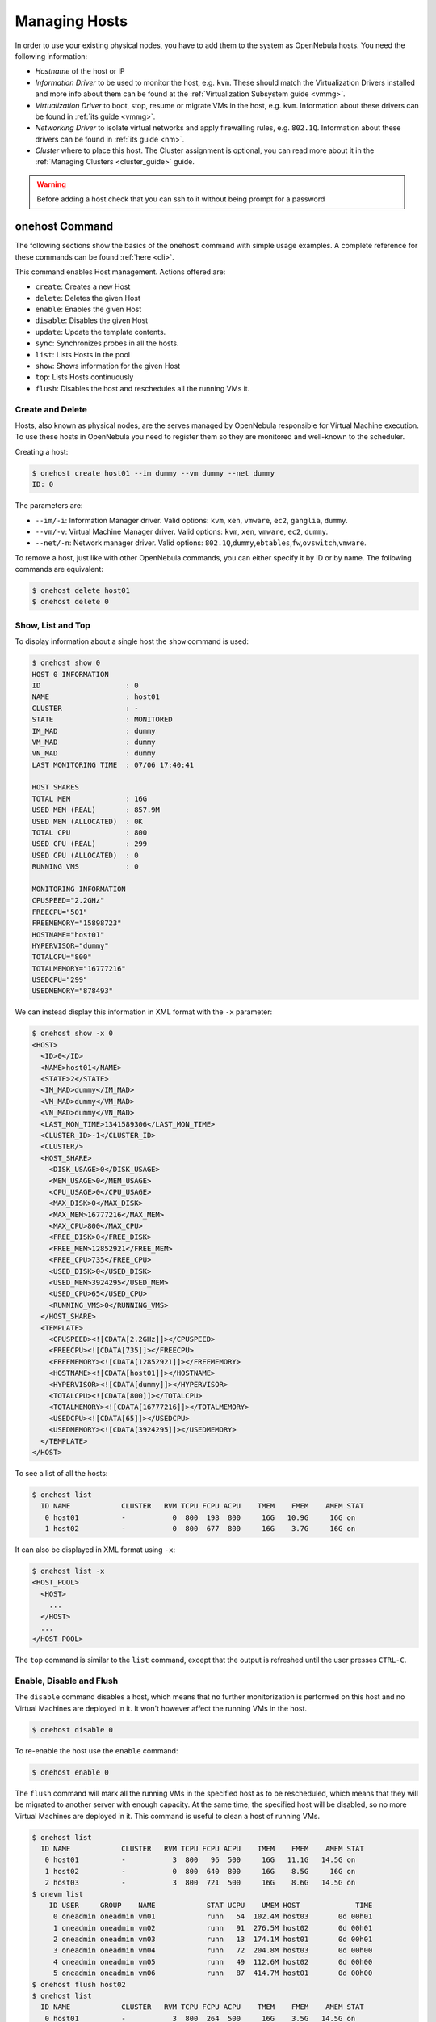 .. _host_guide:

===============
Managing Hosts
===============

In order to use your existing physical nodes, you have to add them to the system as OpenNebula hosts. You need the following information:

-  *Hostname* of the host or IP
-  *Information Driver* to be used to monitor the host, e.g. ``kvm``. These should match the Virtualization Drivers installed and more info about them can be found at the :ref:`Virtualization Subsystem guide <vmmg>`.
-  *Virtualization Driver* to boot, stop, resume or migrate VMs in the host, e.g. ``kvm``. Information about these drivers can be found in :ref:`its guide <vmmg>`.
-  *Networking Driver* to isolate virtual networks and apply firewalling rules, e.g. ``802.1Q``. Information about these drivers can be found in :ref:`its guide <nm>`.
-  *Cluster* where to place this host. The Cluster assignment is optional, you can read more about it in the :ref:`Managing Clusters <cluster_guide>` guide.

.. warning:: Before adding a host check that you can ssh to it without being prompt for a password

onehost Command
===============

The following sections show the basics of the ``onehost`` command with simple usage examples. A complete reference for these commands can be found :ref:`here <cli>`.

This command enables Host management. Actions offered are:

-  ``create``: Creates a new Host
-  ``delete``: Deletes the given Host
-  ``enable``: Enables the given Host
-  ``disable``: Disables the given Host
-  ``update``: Update the template contents.
-  ``sync``: Synchronizes probes in all the hosts.
-  ``list``: Lists Hosts in the pool
-  ``show``: Shows information for the given Host
-  ``top``: Lists Hosts continuously
-  ``flush``: Disables the host and reschedules all the running VMs it.

Create and Delete
-----------------

Hosts, also known as physical nodes, are the serves managed by OpenNebula responsible for Virtual Machine execution. To use these hosts in OpenNebula you need to register them so they are monitored and well-known to the scheduler.

Creating a host:

.. code::

    $ onehost create host01 --im dummy --vm dummy --net dummy
    ID: 0

The parameters are:

-  ``--im/-i``: Information Manager driver. Valid options: ``kvm``, ``xen``, ``vmware``, ``ec2``, ``ganglia``, ``dummy``.
-  ``--vm/-v``: Virtual Machine Manager driver. Valid options: ``kvm``, ``xen``, ``vmware``, ``ec2``, ``dummy``.
-  ``--net/-n``: Network manager driver. Valid options: ``802.1Q``,\ ``dummy``,\ ``ebtables``,\ ``fw``,\ ``ovswitch``,\ ``vmware``.

To remove a host, just like with other OpenNebula commands, you can either specify it by ID or by name. The following commands are equivalent:

.. code::

    $ onehost delete host01
    $ onehost delete 0

Show, List and Top
------------------

To display information about a single host the ``show`` command is used:

.. code::

    $ onehost show 0
    HOST 0 INFORMATION
    ID                    : 0
    NAME                  : host01
    CLUSTER               : -
    STATE                 : MONITORED
    IM_MAD                : dummy
    VM_MAD                : dummy
    VN_MAD                : dummy
    LAST MONITORING TIME  : 07/06 17:40:41

    HOST SHARES
    TOTAL MEM             : 16G
    USED MEM (REAL)       : 857.9M
    USED MEM (ALLOCATED)  : 0K
    TOTAL CPU             : 800
    USED CPU (REAL)       : 299
    USED CPU (ALLOCATED)  : 0
    RUNNING VMS           : 0

    MONITORING INFORMATION
    CPUSPEED="2.2GHz"
    FREECPU="501"
    FREEMEMORY="15898723"
    HOSTNAME="host01"
    HYPERVISOR="dummy"
    TOTALCPU="800"
    TOTALMEMORY="16777216"
    USEDCPU="299"
    USEDMEMORY="878493"

We can instead display this information in XML format with the ``-x`` parameter:

.. code::

    $ onehost show -x 0
    <HOST>
      <ID>0</ID>
      <NAME>host01</NAME>
      <STATE>2</STATE>
      <IM_MAD>dummy</IM_MAD>
      <VM_MAD>dummy</VM_MAD>
      <VN_MAD>dummy</VN_MAD>
      <LAST_MON_TIME>1341589306</LAST_MON_TIME>
      <CLUSTER_ID>-1</CLUSTER_ID>
      <CLUSTER/>
      <HOST_SHARE>
        <DISK_USAGE>0</DISK_USAGE>
        <MEM_USAGE>0</MEM_USAGE>
        <CPU_USAGE>0</CPU_USAGE>
        <MAX_DISK>0</MAX_DISK>
        <MAX_MEM>16777216</MAX_MEM>
        <MAX_CPU>800</MAX_CPU>
        <FREE_DISK>0</FREE_DISK>
        <FREE_MEM>12852921</FREE_MEM>
        <FREE_CPU>735</FREE_CPU>
        <USED_DISK>0</USED_DISK>
        <USED_MEM>3924295</USED_MEM>
        <USED_CPU>65</USED_CPU>
        <RUNNING_VMS>0</RUNNING_VMS>
      </HOST_SHARE>
      <TEMPLATE>
        <CPUSPEED><![CDATA[2.2GHz]]></CPUSPEED>
        <FREECPU><![CDATA[735]]></FREECPU>
        <FREEMEMORY><![CDATA[12852921]]></FREEMEMORY>
        <HOSTNAME><![CDATA[host01]]></HOSTNAME>
        <HYPERVISOR><![CDATA[dummy]]></HYPERVISOR>
        <TOTALCPU><![CDATA[800]]></TOTALCPU>
        <TOTALMEMORY><![CDATA[16777216]]></TOTALMEMORY>
        <USEDCPU><![CDATA[65]]></USEDCPU>
        <USEDMEMORY><![CDATA[3924295]]></USEDMEMORY>
      </TEMPLATE>
    </HOST>

To see a list of all the hosts:

.. code::

    $ onehost list
      ID NAME            CLUSTER   RVM TCPU FCPU ACPU    TMEM    FMEM    AMEM STAT
       0 host01          -           0  800  198  800     16G   10.9G     16G on
       1 host02          -           0  800  677  800     16G    3.7G     16G on

It can also be displayed in XML format using ``-x``:

.. code::

    $ onehost list -x
    <HOST_POOL>
      <HOST>
        ...
      </HOST>
      ...
    </HOST_POOL>

The ``top`` command is similar to the ``list`` command, except that the output is refreshed until the user presses ``CTRL-C``.

Enable, Disable and Flush
-------------------------

The ``disable`` command disables a host, which means that no further monitorization is performed on this host and no Virtual Machines are deployed in it. It won't however affect the running VMs in the host.

.. code::

    $ onehost disable 0

To re-enable the host use the ``enable`` command:

.. code::

    $ onehost enable 0

The ``flush`` command will mark all the running VMs in the specified host as to be rescheduled, which means that they will be migrated to another server with enough capacity. At the same time, the specified host will be disabled, so no more Virtual Machines are deployed in it. This command is useful to clean a host of running VMs.

.. code::

    $ onehost list
      ID NAME            CLUSTER   RVM TCPU FCPU ACPU    TMEM    FMEM    AMEM STAT
       0 host01          -           3  800   96  500     16G   11.1G   14.5G on
       1 host02          -           0  800  640  800     16G    8.5G     16G on
       2 host03          -           3  800  721  500     16G    8.6G   14.5G on
    $ onevm list
        ID USER     GROUP    NAME            STAT UCPU    UMEM HOST             TIME
         0 oneadmin oneadmin vm01            runn   54  102.4M host03       0d 00h01
         1 oneadmin oneadmin vm02            runn   91  276.5M host02       0d 00h01
         2 oneadmin oneadmin vm03            runn   13  174.1M host01       0d 00h01
         3 oneadmin oneadmin vm04            runn   72  204.8M host03       0d 00h00
         4 oneadmin oneadmin vm05            runn   49  112.6M host02       0d 00h00
         5 oneadmin oneadmin vm06            runn   87  414.7M host01       0d 00h00
    $ onehost flush host02
    $ onehost list
      ID NAME            CLUSTER   RVM TCPU FCPU ACPU    TMEM    FMEM    AMEM STAT
       0 host01          -           3  800  264  500     16G    3.5G   14.5G on
       1 host02          -           0  800  153  800     16G    3.7G     16G off
       2 host03          -           3  800  645  500     16G   10.3G   14.5G on
    $ onevm list
        ID USER     GROUP    NAME            STAT UCPU    UMEM HOST             TIME
         0 oneadmin oneadmin vm01            runn   95  179.2M host03       0d 00h01
         1 oneadmin oneadmin vm02            runn   27  261.1M host03       0d 00h01
         2 oneadmin oneadmin vm03            runn   70    343M host01       0d 00h01
         3 oneadmin oneadmin vm04            runn    9  133.1M host03       0d 00h01
         4 oneadmin oneadmin vm05            runn   87  281.6M host01       0d 00h01
         5 oneadmin oneadmin vm06            runn   61  291.8M host01       0d 00h01

Update
------

It's sometimes useful to store information in the host's template. To do so, the ``update`` command is used.

An example use case is to add the following line to the host's template:

.. code::

    TYPE="production"

Which can be used at a later time for scheduling purposes by adding the following section in a VM template:

.. code::

    SCHED_REQUIREMENTS="TYPE=\"production\""

That will restrict the Virtual Machine to be deployed in ``TYPE=production`` hosts.

.. _host_guide_sync:

Sync
----

When OpenNebula monitors a ``KVM`` or ``Xen`` host, it copies a certain amount of files to ``/var/tmp/one``. When the administrator changes these files, they can be copied again to the hosts with the ``sync`` command. When executed this command will copy the probes to the nodes and will return the prompt after it has finished telling which nodes it could not update.

Although by default it will only copy the probes to ``KVM`` or ``Xen`` hosts, the administrator can force OpenNebula to copy the probes to any host whatsoever as long as it has the ``REMOTE_REMOTES=YES`` in the template:

.. code::

  $ onehost update <ID>
  [...]
  REMOTE_REMOTES=YES
  [...]

To keep track of the probes version there's a new file in ``/var/lib/one/remotes/VERSION``. By default this holds the OpenNebula version (ex. '4.4.0'). This version can be seen in he hosts with a ``onehost show <host>``:

.. code::

    $ onehost show 0
    HOST 0 INFORMATION
    ID                    : 0
    [...]
    MONITORING INFORMATION
    VERSION="4.4.0"
    [...]

The command ``onehost sync`` only updates the hosts with ``VERSION`` lower than the one in the file ``/var/lib/one/remotes/VERSION``. In case you modify the probes this ``VERSION`` file should be modified with a greater value, for example ``4.4.0.01``.

In case you want to force upgrade, that is, no ``VERSION`` checking you can do that adding ``--force`` option:

.. code::

    $ onehost sync --force

You can also select which hosts you want to upgrade naming them or selecting a cluster:

.. code::

    $ onehost sync host01,host02,host03
    $ onehost sync -c myCluster

``onehost sync`` command can alternatively use ``rsync`` as the method of upgrade. To do this you need to have installed ``rsync`` command in the frontend and the nodes. This method is faster that the standard one and also has the benefit of deleting remote files no longer existing in the frontend. To use it add the parameter ``--sync``:

.. code::

    $ onehost sync --rsync

.. _host_guide_information:

Host Information
================

Hosts include the following monitoring information. You can use this variables to create custom ``RANK`` and ``REQUIREMENTS`` expressions for scheduling. Note also that you can manually add any tag and use it also for ``RANK`` and ``REQUIREMENTS``

+---------------+-----------------------------------------------------------------------------------------------------------------------------------------------------------------------------------------------------------------------------------------------------------------------------------------------------------+
| Key           | Description                                                                                                                                                                                                                                                                                               |
+===============+===========================================================================================================================================================================================================================================================================================================+
| HYPERVISOR    | Name of the hypervisor of the host, useful for selecting the hosts with an specific technology.                                                                                                                                                                                                           |
+---------------+-----------------------------------------------------------------------------------------------------------------------------------------------------------------------------------------------------------------------------------------------------------------------------------------------------------+
| ARCH          | Architecture of the host CPUs, e.g. x86_64.                                                                                                                                                                                                                                                               |
+---------------+-----------------------------------------------------------------------------------------------------------------------------------------------------------------------------------------------------------------------------------------------------------------------------------------------------------+
| MODELNAME     | Model name of the host CPU, e.g. Intel(R) Core(TM) i7-2620M CPU @ 2.70GHz.                                                                                                                                                                                                                                |
+---------------+-----------------------------------------------------------------------------------------------------------------------------------------------------------------------------------------------------------------------------------------------------------------------------------------------------------+
| CPUSPEED      | Speed in Mhz of the CPUs.                                                                                                                                                                                                                                                                                 |
+---------------+-----------------------------------------------------------------------------------------------------------------------------------------------------------------------------------------------------------------------------------------------------------------------------------------------------------+
| HOSTNAME      | As returned by the ``hostname`` command.                                                                                                                                                                                                                                                                  |
+---------------+-----------------------------------------------------------------------------------------------------------------------------------------------------------------------------------------------------------------------------------------------------------------------------------------------------------+
| VERSION       | This is the version of the monitoring probes. Used to control local changes and the update process                                                                                                                                                                                                        |
+---------------+-----------------------------------------------------------------------------------------------------------------------------------------------------------------------------------------------------------------------------------------------------------------------------------------------------------+
| MAX_CPU       | Number of CPUs multiplied by 100. For example, a 16 cores machine will have a value of 1600. The value of RESERVED_CPU will be substracted from the information reported by the monitoring system.  This value is displayed as ``TOTAL CPU`` by the ``onehost show`` command under ``HOST SHARE`` section.|
+---------------+-----------------------------------------------------------------------------------------------------------------------------------------------------------------------------------------------------------------------------------------------------------------------------------------------------------+
| MAX_MEM       | Maximum memory that could be used for VMs. It is advised to take out the memory used by the hypervisor using RESERVED_MEM. This values is substracted from the memory amount reported. This value is displayed as ``TOTAL MEM`` by the ``onehost show`` command under ``HOST SHARE`` section.             |
+---------------+-----------------------------------------------------------------------------------------------------------------------------------------------------------------------------------------------------------------------------------------------------------------------------------------------------------+
| MAX_DISK      | Total space in megabytes in the DATASTORE LOCATION.                                                                                                                                                                                                                                                       |
+---------------+-----------------------------------------------------------------------------------------------------------------------------------------------------------------------------------------------------------------------------------------------------------------------------------------------------------+
| USED_CPU      | Percentage of used CPU multiplied by the number of cores. This value is displayed as ``USED CPU (REAL)`` by the ``onehost show`` command under ``HOST SHARE`` section.                                                                                                                                    |
+---------------+-----------------------------------------------------------------------------------------------------------------------------------------------------------------------------------------------------------------------------------------------------------------------------------------------------------+
| USED_MEM      | Memory used, in kilobytes. This value is displayed as ``USED MEM (REAL)`` by the ``onehost show`` command under ``HOST SHARE`` section.                                                                                                                                                                   |
+---------------+-----------------------------------------------------------------------------------------------------------------------------------------------------------------------------------------------------------------------------------------------------------------------------------------------------------+
| USED_DISK     | Used space in megabytes in the DATASTORE LOCATION.                                                                                                                                                                                                                                                        |
+---------------+-----------------------------------------------------------------------------------------------------------------------------------------------------------------------------------------------------------------------------------------------------------------------------------------------------------+
| FREE_CPU      | Percentage of idling CPU multiplied by the number of cores. For example, if 50% of the CPU is idling in a 4 core machine the value will be 200.                                                                                                                                                           |
+---------------+-----------------------------------------------------------------------------------------------------------------------------------------------------------------------------------------------------------------------------------------------------------------------------------------------------------+
| FREE_MEM      | Available memory for VMs at that moment, in kilobytes.                                                                                                                                                                                                                                                    |
+---------------+-----------------------------------------------------------------------------------------------------------------------------------------------------------------------------------------------------------------------------------------------------------------------------------------------------------+
| FREE_DISK     | Free space in megabytes in the DATASTORE LOCATION                                                                                                                                                                                                                                                         |
+---------------+-----------------------------------------------------------------------------------------------------------------------------------------------------------------------------------------------------------------------------------------------------------------------------------------------------------+
| CPU_USAGE     | Total CPU allocated to VMs running on the host as requested in ``CPU`` in each VM template. This value is displayed as ``USED CPU (ALLOCATED)`` by the ``onehost show`` command under ``HOST SHARE`` section.                                                                                             |
+---------------+-----------------------------------------------------------------------------------------------------------------------------------------------------------------------------------------------------------------------------------------------------------------------------------------------------------+
| MEM_USAGE     | Total MEM allocated to VMs running on the host as requested in ``MEMORY`` in each VM template. This value is displayed as ``USED MEM (ALLOCATED)`` by the ``onehost show`` command under ``HOST SHARE`` section.                                                                                          |
+---------------+-----------------------------------------------------------------------------------------------------------------------------------------------------------------------------------------------------------------------------------------------------------------------------------------------------------+
| DISK_USAGE    | Total size allocated to disk images of VMs running on the host computed using the ``SIZE`` attribute of each image and considering the datastore characteristics.                                                                                                                                         |
+---------------+-----------------------------------------------------------------------------------------------------------------------------------------------------------------------------------------------------------------------------------------------------------------------------------------------------------+
| NETRX         | Received bytes from the network                                                                                                                                                                                                                                                                           |
+---------------+-----------------------------------------------------------------------------------------------------------------------------------------------------------------------------------------------------------------------------------------------------------------------------------------------------------+
| NETTX         | Transferred bytes to the network                                                                                                                                                                                                                                                                          |
+---------------+-----------------------------------------------------------------------------------------------------------------------------------------------------------------------------------------------------------------------------------------------------------------------------------------------------------+


Host Life-cycle
===============

+---------------+----------------------------+---------------------------------------------------------------------------------------------------------------------+
| Short state   | State                      | Meaning                                                                                                             |
+===============+============================+=====================================================================================================================+
| ``init``      | ``INIT``                   | Initial state for enabled hosts.                                                                                    |
+---------------+----------------------------+---------------------------------------------------------------------------------------------------------------------+
| ``update``    | ``MONITORING_MONITORED``   | Monitoring a healthy Host.                                                                                          |
+---------------+----------------------------+---------------------------------------------------------------------------------------------------------------------+
| ``on``        | ``MONITORED``              | The host has been successfully monitored.                                                                           |
+---------------+----------------------------+---------------------------------------------------------------------------------------------------------------------+
| ``err``       | ``ERROR``                  | An error occurred while monitoring the host. See the Host information with ``onehost show`` for an error message.   |
+---------------+----------------------------+---------------------------------------------------------------------------------------------------------------------+
| ``off``       | ``DISABLED``               | The host is disabled, and won't be monitored. The scheduler ignores Hosts in this state.                            |
+---------------+----------------------------+---------------------------------------------------------------------------------------------------------------------+
| ``retry``     | ``MONITORING_ERROR``       | Monitoring a host in error state.                                                                                   |
+---------------+----------------------------+---------------------------------------------------------------------------------------------------------------------+

Scheduler Policies
==================

You can define global Scheduler Policies for all VMs in the sched.conf file, follow the :ref:`Scheduler Guide <schg>` for more information. Additionally, users can require their virtual machines to be deployed in a host that meets certain constrains. These constrains can be defined using any attribute reported by ``onehost show``, like the architecture (ARCH).

The attributes and values for a host are inserted by the monitoring probes that run from time to time on the nodes to get information. The administrator can add custom attributes either :ref:`creating a probe in the host <devel-im>`, or updating the host information with: ``onehost update <HOST_ID>``. Calling this command will fire up an editor (the one specified in the ``EDITOR`` environment variable) and you will be able to add, delete or modify some of those values.

.. code::

    $ onehost show 3
    [...]
    MONITORING INFORMATION
    CPUSPEED=2.2GHz
    FREECPU=800
    FREEMEMORY=16777216
    HOSTNAME=ursa06
    HYPERVISOR=dummy
    TOTALCPU=800
    TOTALMEMORY=16777216
    USEDCPU=0
    USEDMEMORY=0

    $ onehost update 3

    [in editor, add CUSTOM_ATTRIBUTE=VALUE]

    $onehost show 3
    [...]
    MONITORING INFORMATION
    CPUSPEED=2.2GHz
    FREECPU=800
    FREEMEMORY=16777216
    HOSTNAME=ursa06
    HYPERVISOR=dummy
    TOTALCPU=800
    TOTALMEMORY=16777216
    USEDCPU=0
    USEDMEMORY=0
    CUSTOM_ATTRIBUTE=VALUE

This feature is useful when we want to separate a series of hosts or marking some special features of different hosts. These values can then be used for scheduling the same as the ones added by the monitoring probes, as a :ref:`placement requirement <template_placement_section>`:

.. code::

    SCHED_REQUIREMENTS = "CUSTOM_ATTRIBUTE = \"SOME_VALUE\""

A Sample Session
================

Hosts can be added to the system anytime with the ``onehost`` command. You can add the hosts to be used by OpenNebula like this:

.. code::

    $ onehost create host01 --im kvm --vm kvm --net dummy
    $ onehost create host02 --im kvm --vm kvm --net dummy

The status of the hosts can be checked with the ``onehost list`` command:

.. code::

    $ onehost list
      ID NAME         CLUSTER     RVM   TCPU   FCPU   ACPU   TMEM   FMEM   AMEM STAT
       0 host01       -             7    400    290    400   3.7G   2.2G   3.7G   on
       1 host02       -             2    400    294    400   3.7G   2.2G   3.7G   on
       2 host03       -             0    400    312    400   3.7G   2.2G   3.7G  off

And specific information about a host with ``show``:

.. code::

    $ onehost show host01
    HOST 0 INFORMATION
    ID                    : 0
    NAME                  : host01
    CLUSTER               : -
    STATE                 : MONITORED
    IM_MAD                : kvm
    VM_MAD                : kvm
    VN_MAD                : dummy
    LAST MONITORING TIME  : 1332756227

    HOST SHARES
    MAX MEM               : 3921416
    USED MEM (REAL)       : 1596540
    USED MEM (ALLOCATED)  : 0
    MAX CPU               : 400
    USED CPU (REAL)       : 74
    USED CPU (ALLOCATED)  : 0
    RUNNING VMS           : 7

    MONITORING INFORMATION
    ARCH=x86_64
    CPUSPEED=2393
    FREECPU=326.0
    FREEMEMORY=2324876
    HOSTNAME=rama
    HYPERVISOR=kvm
    MODELNAME="Intel(R) Core(TM) i5 CPU M 450 @ 2.40GHz"
    NETRX=0
    NETTX=0
    TOTALCPU=400
    TOTALMEMORY=3921416
    USEDCPU=74.0
    USEDMEMORY=1596540

If you want not to use a given host you can temporarily disable it:

.. code::

    $ onehost disable host01

A disabled host should be listed with ``STAT off`` by ``onehost list``. You can also remove a host permanently with:

.. code::

    $ onehost delete host01

.. warning:: Detailed information of the ``onehost`` utility can be found :ref:`in the Command Line Reference <cli>`

Using Sunstone to Manage Hosts
==============================

You can also manage your hosts using :ref:`Sunstone <sunstone>`. Select the Host tab, and there, you will be able to create, enable, disable, delete and see information about your hosts in a user friendly way.

|image1|

.. |image1| image:: /images/hosts_sunstone.png
